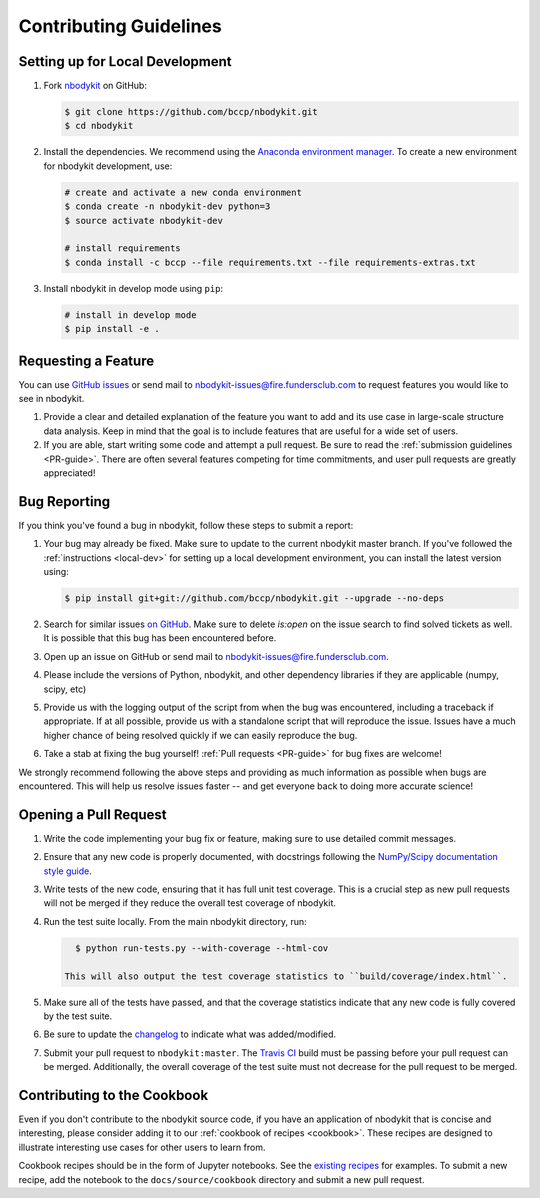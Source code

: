 Contributing Guidelines
=======================

.. _local-dev:

Setting up for Local Development
--------------------------------

1. Fork nbodykit_ on GitHub:

   .. code:: bash

      $ git clone https://github.com/bccp/nbodykit.git
      $ cd nbodykit

2. Install the dependencies. We recommend using the
   `Anaconda environment manager <https://www.continuum.io/downloads>`_.
   To create a new environment for nbodykit development, use:

   .. code:: bash

       # create and activate a new conda environment
       $ conda create -n nbodykit-dev python=3
       $ source activate nbodykit-dev

       # install requirements
       $ conda install -c bccp --file requirements.txt --file requirements-extras.txt

3. Install nbodykit in develop mode using ``pip``:

   .. code:: bash

       # install in develop mode
       $ pip install -e .

Requesting a Feature
--------------------

You can use `GitHub issues <https://github.com/bccp/nbodykit/issues>`_
or send mail to nbodykit-issues@fire.fundersclub.com
to request features you would like to see in nbodykit.

1. Provide a clear and detailed explanation of the feature you want to add
   and its use case in large-scale structure data analysis.
   Keep in mind that the goal is to include features that are useful for
   a wide set of users.

2. If you are able, start writing some code and attempt a pull
   request. Be sure to read the :ref:`submission guidelines <PR-guide>`.
   There are often several features competing for time
   commitments, and user pull requests are greatly appreciated!


Bug Reporting
-------------

If you think you've found a bug in nbodykit, follow these steps to submit a
report:

1. Your bug may already be fixed. Make sure to update to the current
   nbodykit master branch. If you've followed the :ref:`instructions <local-dev>`
   for setting up a local development environment, you can install the
   latest version using:

   .. code:: bash

      $ pip install git+git://github.com/bccp/nbodykit.git --upgrade --no-deps

2. Search for similar issues `on GitHub <https://github.com/bccp/nbodykit/issues>`_.
   Make sure to delete `is:open` on the issue search to find solved tickets as
   well. It is possible that this bug has been encountered before.

3. Open up an issue on GitHub or send mail to nbodykit-issues@fire.fundersclub.com.

4. Please include the versions of Python, nbodykit, and other dependency
   libraries if they are applicable (numpy, scipy, etc)

5. Provide us with the logging output of the script from when the bug was encountered,
   including a traceback if appropriate. If at all possible, provide us with
   a standalone script that will reproduce the issue. Issues have a much higher chance
   of being resolved quickly if we can easily reproduce the bug.

6. Take a stab at fixing the bug yourself! :ref:`Pull requests <PR-guide>` for
   bug fixes are welcome!

We strongly recommend following the above steps and providing as much information
as possible when bugs are encountered. This will help us resolve issues faster --
and get everyone back to doing more accurate science!

.. _PR-guide:

Opening a Pull Request
----------------------

1. Write the code implementing your bug fix or feature, making sure to use
   detailed commit messages.

2. Ensure that any new code is properly documented, with docstrings following
   the `NumPy/Scipy documentation style guide <https://github.com/numpy/numpy/blob/master/doc/HOWTO_DOCUMENT.rst.txt>`_.

3. Write tests of the new code, ensuring that it has full unit test coverage.
   This is a crucial step as new pull requests will not be merged if they
   reduce the overall test coverage of nbodykit.

4. Run the test suite locally. From the main nbodykit directory, run:

   .. code:: bash

      $ python run-tests.py --with-coverage --html-cov

    This will also output the test coverage statistics to ``build/coverage/index.html``.

5. Make sure all of the tests have passed, and that the coverage statistics indicate
   that any new code is fully covered by the test suite.

6. Be sure to update the
   `changelog <https://github.com/bccp/nbodykit/blob/master/CHANGES.rst>`_
   to indicate what was added/modified.

7. Submit your pull request to ``nbodykit:master``.
   The `Travis CI <https://travis-ci.org/bccp/nbodykit>`_ build must be passing
   before your pull request can be merged. Additionally, the overall
   coverage of the test suite must not decrease for the pull request to be merged.


.. _contributing_examples:

Contributing to the Cookbook
----------------------------

Even if you don't contribute to the nbodykit source code, if you have an
application of nbodykit that is concise and interesting, please consider adding
it to our :ref:`cookbook of recipes <cookbook>`.
These recipes are designed to illustrate interesting use cases for other
users to learn from.

Cookbook recipes should be in the form of Jupyter notebooks. See the
`existing recipes <https://github.com/bccp/nbodykit/tree/master/docs/source/cookbook>`_
for examples. To submit a new recipe, add the notebook to the
``docs/source/cookbook`` directory and submit a new pull request.

.. _nbodykit: https://github.com/bccp/nbodykit
